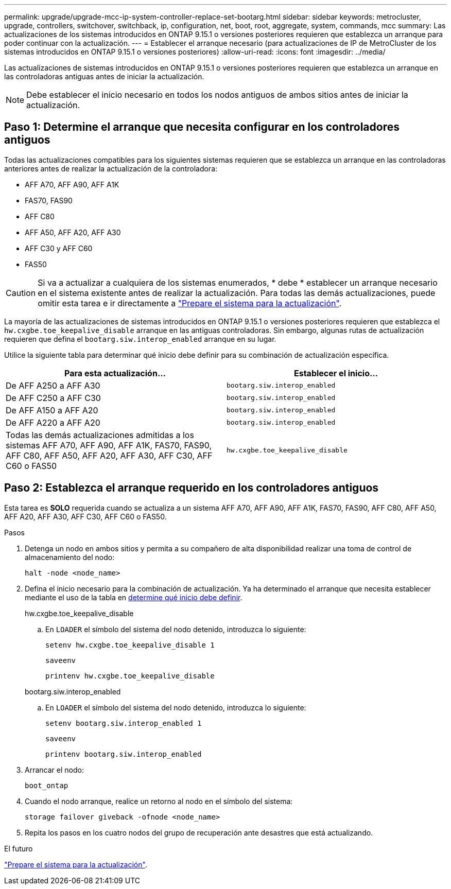 ---
permalink: upgrade/upgrade-mcc-ip-system-controller-replace-set-bootarg.html 
sidebar: sidebar 
keywords: metrocluster, upgrade, controllers, switchover, switchback, ip, configuration, net, boot, root, aggregate, system, commands, mcc 
summary: Las actualizaciones de los sistemas introducidos en ONTAP 9.15.1 o versiones posteriores requieren que establezca un arranque para poder continuar con la actualización. 
---
= Establecer el arranque necesario (para actualizaciones de IP de MetroCluster de los sistemas introducidos en ONTAP 9.15.1 o versiones posteriores)
:allow-uri-read: 
:icons: font
:imagesdir: ../media/


[role="lead"]
Las actualizaciones de sistemas introducidos en ONTAP 9.15.1 o versiones posteriores requieren que establezca un arranque en las controladoras antiguas antes de iniciar la actualización.


NOTE: Debe establecer el inicio necesario en todos los nodos antiguos de ambos sitios antes de iniciar la actualización.



== Paso 1: Determine el arranque que necesita configurar en los controladores antiguos

Todas las actualizaciones compatibles para los siguientes sistemas requieren que se establezca un arranque en las controladoras anteriores antes de realizar la actualización de la controladora:

* AFF A70, AFF A90, AFF A1K
* FAS70, FAS90
* AFF C80
* AFF A50, AFF A20, AFF A30
* AFF C30 y AFF C60
* FAS50



CAUTION: Si va a actualizar a cualquiera de los sistemas enumerados, * debe * establecer un arranque necesario en el sistema existente antes de realizar la actualización. Para todas las demás actualizaciones, puede omitir esta tarea e ir directamente a link:upgrade-mcc-ip-system-controller-replace-prechecks.html["Prepare el sistema para la actualización"].

La mayoría de las actualizaciones de sistemas introducidos en ONTAP 9.15.1 o versiones posteriores requieren que establezca el `hw.cxgbe.toe_keepalive_disable` arranque en las antiguas controladoras. Sin embargo, algunas rutas de actualización requieren que defina el `bootarg.siw.interop_enabled` arranque en su lugar.

Utilice la siguiente tabla para determinar qué inicio debe definir para su combinación de actualización específica.

[cols="2*"]
|===
| Para esta actualización... | Establecer el inicio... 


| De AFF A250 a AFF A30 | `bootarg.siw.interop_enabled` 


| De AFF C250 a AFF C30 | `bootarg.siw.interop_enabled` 


| De AFF A150 a AFF A20 | `bootarg.siw.interop_enabled` 


| De AFF A220 a AFF A20 | `bootarg.siw.interop_enabled` 


| Todas las demás actualizaciones admitidas a los sistemas AFF A70, AFF A90, AFF A1K, FAS70, FAS90, AFF C80, AFF A50, AFF A20, AFF A30, AFF C30, AFF C60 o FAS50 | `hw.cxgbe.toe_keepalive_disable` 
|===


== Paso 2: Establezca el arranque requerido en los controladores antiguos

Esta tarea es *SOLO* requerida cuando se actualiza a un sistema AFF A70, AFF A90, AFF A1K, FAS70, FAS90, AFF C80, AFF A50, AFF A20, AFF A30, AFF C30, AFF C60 o FAS50.

.Pasos
. Detenga un nodo en ambos sitios y permita a su compañero de alta disponibilidad realizar una toma de control de almacenamiento del nodo:
+
`halt  -node <node_name>`

. Defina el inicio necesario para la combinación de actualización. Ya ha determinado el arranque que necesita establecer mediante el uso de la tabla en <<upgrade_paths_bootarg_assisted,determine qué inicio debe definir>>.
+
[role="tabbed-block"]
====
.hw.cxgbe.toe_keepalive_disable
--
.. En `LOADER` el símbolo del sistema del nodo detenido, introduzca lo siguiente:
+
`setenv hw.cxgbe.toe_keepalive_disable 1`

+
`saveenv`

+
`printenv hw.cxgbe.toe_keepalive_disable`



--
.bootarg.siw.interop_enabled
--
.. En `LOADER` el símbolo del sistema del nodo detenido, introduzca lo siguiente:
+
`setenv bootarg.siw.interop_enabled 1`

+
`saveenv`

+
`printenv bootarg.siw.interop_enabled`



--
====
. Arrancar el nodo:
+
`boot_ontap`

. Cuando el nodo arranque, realice un retorno al nodo en el símbolo del sistema:
+
`storage failover giveback -ofnode <node_name>`

. Repita los pasos en los cuatro nodos del grupo de recuperación ante desastres que está actualizando.


.El futuro
link:upgrade-mcc-ip-system-controller-replace-prechecks.html["Prepare el sistema para la actualización"].
